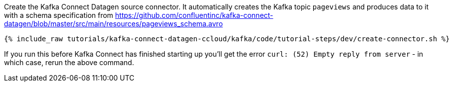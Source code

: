 Create the Kafka Connect Datagen source connector. It automatically creates the Kafka topic `pageviews` and produces data to it with a schema specification from https://github.com/confluentinc/kafka-connect-datagen/blob/master/src/main/resources/pageviews_schema.avro

+++++
<pre class="snippet"><code class="shell">{% include_raw tutorials/kafka-connect-datagen-ccloud/kafka/code/tutorial-steps/dev/create-connector.sh %}</code></pre>
+++++

If you run this before Kafka Connect has finished starting up you'll get the error `curl: (52) Empty reply from server` - in which case, rerun the above command. 
